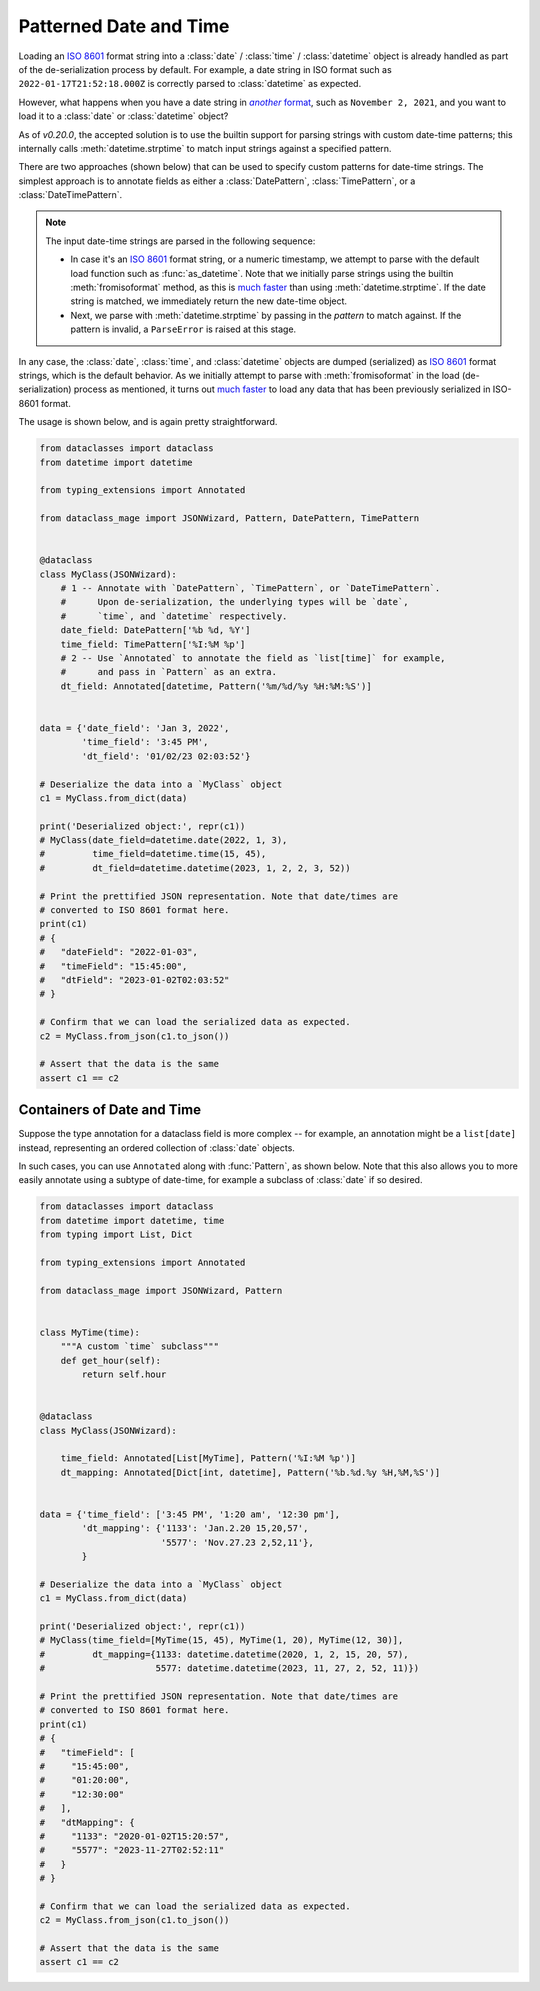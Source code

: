 Patterned Date and Time
=======================

Loading an `ISO 8601`_ format string into a :class:`date` / :class:`time` /
:class:`datetime` object is already handled as part of the de-serialization
process by default. For example, a date string in ISO format such as
``2022-01-17T21:52:18.000Z`` is correctly parsed to :class:`datetime` as expected.

However, what happens when you have a date string in |another format|_, such
as ``November 2, 2021``, and you want to load it to a :class:`date`
or :class:`datetime` object?

As of *v0.20.0*, the accepted solution is to use the builtin support for
parsing strings with custom date-time patterns; this internally calls
:meth:`datetime.strptime` to match input strings against a specified pattern.

There are two approaches (shown below) that can be used to specify custom patterns
for date-time strings. The simplest approach is to annotate fields as either
a :class:`DatePattern`, :class:`TimePattern`, or a :class:`DateTimePattern`.

.. note::
    The input date-time strings are parsed in the following sequence:

    - In case it's an `ISO 8601`_ format string, or a numeric timestamp,
      we attempt to parse with the default load function such as
      :func:`as_datetime`. Note that we initially parse strings using the
      builtin :meth:`fromisoformat` method, as this is `much faster`_ than
      using :meth:`datetime.strptime`. If the date string is matched, we
      immediately return the new date-time object.
    - Next, we parse with :meth:`datetime.strptime` by passing in the
      *pattern* to match against. If the pattern is invalid, a
      ``ParseError`` is raised at this stage.

In any case, the :class:`date`, :class:`time`, and :class:`datetime` objects
are dumped (serialized) as `ISO 8601`_ format strings, which is the default
behavior. As we initially attempt to parse with :meth:`fromisoformat` in the
load (de-serialization) process as mentioned, it turns out
`much faster`_ to load any data that has been previously serialized in
ISO-8601 format.

The usage is shown below, and is again pretty straightforward.

.. code:: python3

    from dataclasses import dataclass
    from datetime import datetime

    from typing_extensions import Annotated

    from dataclass_mage import JSONWizard, Pattern, DatePattern, TimePattern


    @dataclass
    class MyClass(JSONWizard):
        # 1 -- Annotate with `DatePattern`, `TimePattern`, or `DateTimePattern`.
        #      Upon de-serialization, the underlying types will be `date`,
        #      `time`, and `datetime` respectively.
        date_field: DatePattern['%b %d, %Y']
        time_field: TimePattern['%I:%M %p']
        # 2 -- Use `Annotated` to annotate the field as `list[time]` for example,
        #      and pass in `Pattern` as an extra.
        dt_field: Annotated[datetime, Pattern('%m/%d/%y %H:%M:%S')]


    data = {'date_field': 'Jan 3, 2022',
            'time_field': '3:45 PM',
            'dt_field': '01/02/23 02:03:52'}

    # Deserialize the data into a `MyClass` object
    c1 = MyClass.from_dict(data)

    print('Deserialized object:', repr(c1))
    # MyClass(date_field=datetime.date(2022, 1, 3),
    #         time_field=datetime.time(15, 45),
    #         dt_field=datetime.datetime(2023, 1, 2, 2, 3, 52))

    # Print the prettified JSON representation. Note that date/times are
    # converted to ISO 8601 format here.
    print(c1)
    # {
    #   "dateField": "2022-01-03",
    #   "timeField": "15:45:00",
    #   "dtField": "2023-01-02T02:03:52"
    # }

    # Confirm that we can load the serialized data as expected.
    c2 = MyClass.from_json(c1.to_json())

    # Assert that the data is the same
    assert c1 == c2

Containers of Date and Time
~~~~~~~~~~~~~~~~~~~~~~~~~~~

Suppose the type annotation for a dataclass field is more complex -- for example,
an annotation might be a ``list[date]`` instead, representing an ordered
collection of :class:`date` objects.

In such cases, you can use ``Annotated`` along with :func:`Pattern`, as shown
below. Note that this also allows you to more easily annotate using a subtype
of date-time, for example a subclass of :class:`date` if so desired.

.. code:: python3

    from dataclasses import dataclass
    from datetime import datetime, time
    from typing import List, Dict

    from typing_extensions import Annotated

    from dataclass_mage import JSONWizard, Pattern


    class MyTime(time):
        """A custom `time` subclass"""
        def get_hour(self):
            return self.hour


    @dataclass
    class MyClass(JSONWizard):

        time_field: Annotated[List[MyTime], Pattern('%I:%M %p')]
        dt_mapping: Annotated[Dict[int, datetime], Pattern('%b.%d.%y %H,%M,%S')]


    data = {'time_field': ['3:45 PM', '1:20 am', '12:30 pm'],
            'dt_mapping': {'1133': 'Jan.2.20 15,20,57',
                           '5577': 'Nov.27.23 2,52,11'},
            }

    # Deserialize the data into a `MyClass` object
    c1 = MyClass.from_dict(data)

    print('Deserialized object:', repr(c1))
    # MyClass(time_field=[MyTime(15, 45), MyTime(1, 20), MyTime(12, 30)],
    #         dt_mapping={1133: datetime.datetime(2020, 1, 2, 15, 20, 57),
    #                     5577: datetime.datetime(2023, 11, 27, 2, 52, 11)})

    # Print the prettified JSON representation. Note that date/times are
    # converted to ISO 8601 format here.
    print(c1)
    # {
    #   "timeField": [
    #     "15:45:00",
    #     "01:20:00",
    #     "12:30:00"
    #   ],
    #   "dtMapping": {
    #     "1133": "2020-01-02T15:20:57",
    #     "5577": "2023-11-27T02:52:11"
    #   }
    # }

    # Confirm that we can load the serialized data as expected.
    c2 = MyClass.from_json(c1.to_json())

    # Assert that the data is the same
    assert c1 == c2

.. _ISO 8601: https://en.wikipedia.org/wiki/ISO_8601
.. _much faster: https://stackoverflow.com/questions/13468126/a-faster-strptime
.. See: https://stackoverflow.com/a/4836544/10237506
.. |another format| replace:: *another* format
.. _another format: https://docs.python.org/3/library/datetime.html#strftime-and-strptime-format-codes
